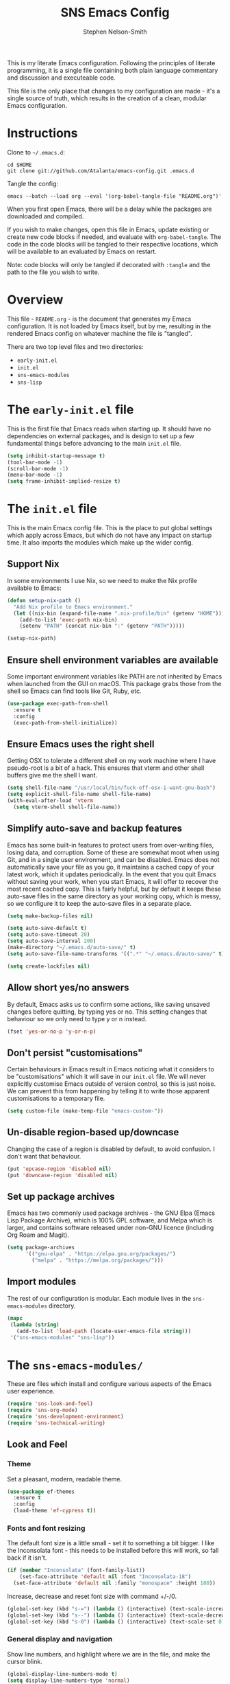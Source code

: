 #+TITLE: SNS Emacs Config
#+AUTHOR: Stephen Nelson-Smith

This is my literate Emacs configuration. Following the principles of literate programming, it is a single file containing both plain language commentary and discussion and executeable code.

This file is the only place that changes to my configuration are made - it's a single source of truth, which results in the creation of a clean, modular Emacs configuration.

* Instructions

Clone to =~/.emacs.d=:

#+BEGIN_EXAMPLE
cd $HOME
git clone git://github.com/Atalanta/emacs-config.git .emacs.d
#+END_EXAMPLE

Tangle the config:

#+begin_example
emacs --batch --load org --eval '(org-babel-tangle-file "README.org")'
#+end_example

When you first open Emacs, there will be a delay while the packages are downloaded and compiled.

If you wish to make changes, open this file in Emacs, update existing or create new code blocks if needed, and evaluate with =org-babel-tangle=. The code in the code blocks will be tangled to their respective locations, which will be available to an evaluated by Emacs on restart.

Note: code blocks will only be tangled if decorated with =:tangle= and the path to the file you wish to write.

* Overview

This file - =README.org= - is the document that generates my Emacs configuration. It is not loaded by Emacs itself, but by me, resulting in the rendered Emacs config on whatever machine the file is "tangled".

There are two top level files and two directories:

- =early-init.el=
- =init.el=
- =sns-emacs-modules=
- =sns-lisp=

* The ~early-init.el~ file

This is the first file that Emacs reads when starting up. It should have no dependencies on external packages, and is design to set up a few fundamental things before advancing to the main ~init.el~ file.

#+begin_src emacs-lisp :tangle "early-init.el"
  (setq inhibit-startup-message t)
  (tool-bar-mode -1)
  (scroll-bar-mode -1)
  (menu-bar-mode -1)
  (setq frame-inhibit-implied-resize t)
#+end_src

* The ~init.el~ file

This is the main Emacs config file. This is the place to put global settings which apply across Emacs, but which do not have any impact on startup time. It also imports the modules which make up the wider config.

** Support Nix
In some environments I use Nix, so we need to make the Nix profile available to Emacs:

#+begin_src emacs-lisp :tangle "init.el"
(defun setup-nix-path ()
  "Add Nix profile to Emacs environment."
  (let ((nix-bin (expand-file-name ".nix-profile/bin" (getenv "HOME"))))
    (add-to-list 'exec-path nix-bin)
    (setenv "PATH" (concat nix-bin ":" (getenv "PATH")))))

(setup-nix-path)
#+end_src

** Ensure shell environment variables are available

Some important environment variables like PATH are not inherited by Emacs when launched from the GUI on macOS. This package grabs those from the shell so Emacs can find tools like Git, Ruby, etc.


#+begin_src emacs-lisp :tangle "init.el"
(use-package exec-path-from-shell
  :ensure t
  :config
  (exec-path-from-shell-initialize))
#+end_src

** Ensure Emacs uses the right shell

Getting OSX to tolerate a different shell on my work machine where I have pseudo-root is a bit of a hack. This ensures that vterm and other shell buffers give me the shell I want.

#+begin_src emacs-lisp :tangle "init.el"
  (setq shell-file-name "/usr/local/bin/fuck-off-osx-i-want-gnu-bash")
  (setq explicit-shell-file-name shell-file-name)
  (with-eval-after-load 'vterm
    (setq vterm-shell shell-file-name))
#+end_src

** Simplify auto-save and backup features
Emacs has some built-in features to protect users from over-writing files, losing data, and corruption. Some of these are somewhat moot when using Git, and in a single user environment, and can be disabled. Emacs does not automatically save your file as you go, it maintains a cached copy of your latest work, which it updates periodically. In the event that you quit Emacs without saving your work, when you start Emacs, it will offer to recover the most recent cached copy. This is fairly helpful, but by default it keeps these auto-save files in the same directory as your working copy, which is messy, so we configure it to keep the auto-save files in a separate place.

#+begin_src emacs-lisp :tangle "init.el"
(setq make-backup-files nil)

(setq auto-save-default t)
(setq auto-save-timeout 20)
(setq auto-save-interval 200)
(make-directory "~/.emacs.d/auto-save/" t)
(setq auto-save-file-name-transforms '((".*" "~/.emacs.d/auto-save/" t)))

(setq create-lockfiles nil)
#+end_src

** Allow short yes/no answers
By default, Emacs asks us to confirm some actions, like saving unsaved changes before quitting, by typing yes or no. This setting changes that behaviour so we only need to type y or n instead.

#+begin_src emacs-lisp :tangle "init.el"
  (fset 'yes-or-no-p 'y-or-n-p)
#+end_src

** Don't persist "customisations"
Certain behaviours in Emacs result in Emacs noticing what it considers to be "customisations" which it will save in our ~init.el~ file. We will never explicitly customise Emacs outside of version control, so this is just noise. We can prevent this from happening by telling it to write those apparent customisations to a temporary file.

#+begin_src emacs-lisp :tangle "init.el"
(setq custom-file (make-temp-file "emacs-custom-"))
#+end_src

** Un-disable region-based up/downcase

Changing the case of a region is disabled by default, to avoid confusion. I don't want that behaviour.

#+begin_src emacs-lisp :tangle "init.el"
(put 'upcase-region 'disabled nil)
(put 'downcase-region 'disabled nil)
#+end_src


** Set up package archives
Emacs has two commonly used package archives - the GNU Elpa (Emacs Lisp Package Archive), which is 100% GPL software, and Melpa which is larger, and contains software released under non-GNU licence (including Org Roam and Magit).

#+begin_src emacs-lisp :tangle "init.el"
(setq package-archives
      '(("gnu-elpa" . "https://elpa.gnu.org/packages/")
        ("melpa" . "https://melpa.org/packages/")))
#+end_src

** Import modules
The rest of our configuration is modular. Each module lives in the ~sns-emacs-modules~ directory.

#+begin_src emacs-lisp :tangle "init.el"
  (mapc
   (lambda (string)
     (add-to-list 'load-path (locate-user-emacs-file string)))
   '("sns-emacs-modules" "sns-lisp"))
#+end_src

* The ~sns-emacs-modules/~

These are files which install and configure various aspects of the Emacs user experience.

#+begin_src emacs-lisp :tangle "init.el"
  (require 'sns-look-and-feel)
  (require 'sns-org-mode)
  (require 'sns-development-environment)
  (require 'sns-technical-writing)
#+end_src

** Look and Feel

*** Theme

Set a pleasant, modern, readable theme.

#+begin_src emacs-lisp :tangle "sns-emacs-modules/sns-look-and-feel.el" :mkdirp yes
(use-package ef-themes
  :ensure t
  :config
  (load-theme 'ef-cypress t))
#+end_src

*** Fonts and font resizing
The default font size is a little small - set it to something a bit bigger. I like the Inconsolata font - this needs to be installed before this will work, so fall back if it isn't.

#+begin_src emacs-lisp :tangle "sns-emacs-modules/sns-look-and-feel.el" :mkdirp yes
(if (member "Inconsolata" (font-family-list))
    (set-face-attribute 'default nil :font "Inconsolata-18")
  (set-face-attribute 'default nil :family "monospace" :height 180))
#+end_src
Increase, decrease and reset font size with command +/-/0.

#+begin_src emacs-lisp :tangle "sns-emacs-modules/sns-look-and-feel.el"
  (global-set-key (kbd "s-=") (lambda () (interactive) (text-scale-increase 1)))
  (global-set-key (kbd "s--") (lambda () (interactive) (text-scale-decrease 1)))
  (global-set-key (kbd "s-0") (lambda () (interactive) (text-scale-set 0)))
#+end_src

*** General display and navigation
Show line numbers, and highlight where we are in the file, and make the cursor blink.

#+begin_src emacs-lisp :tangle "sns-emacs-modules/sns-look-and-feel.el"
  (global-display-line-numbers-mode t)
  (setq display-line-numbers-type 'normal)
  (column-number-mode t)
  (global-hl-line-mode t)
  (blink-cursor-mode t)
#+end_src

*** Some buffers should not have line numbers

#+begin_src emacs-lisp :tangle "sns-emacs-modules/sns-look-and-feel.el"
(dolist (mode '(help-mode
                helpful-mode
                messages-buffer-mode
                eshell-mode
                shell-mode
                term-mode
                vterm-mode
                cider-repl-mode
                completion-list-mode))
  (add-hook (intern (concat (symbol-name mode) "-hook"))
            (lambda () (display-line-numbers-mode 0))))
#+end_src

*** Run in fullscreen by default
When Emacs starts up, you can set the size of the "frame" (the window in which Emacs runs). I like to operate in full screen, and have the option to toggle that on and off.

#+begin_src emacs-lisp :tangle "sns-emacs-modules/sns-look-and-feel.el"
  (set-frame-parameter nil 'fullscreen 'fullboth)
  (set-frame-parameter nil 'fullscreen nil)
  (global-set-key (kbd "C-c f") #'toggle-frame-fullscreen)
#+end_src

*** Minibuffer and navigation
Use a modern mini-buffer and navigation framework:

#+begin_src emacs-lisp :tangle "sns-emacs-modules/sns-look-and-feel.el"
  (use-package vertico
    :ensure t
    :init
    (vertico-mode))

  (use-package vertico-directory
    :ensure t
    :after vertico
    :bind (:map vertico-map
		("DEL" . vertico-directory-delete-char)
		("M-DEL" . vertico-directory-delete-word)))

  (use-package marginalia
    :ensure t
    :after vertico
    :init
    (marginalia-mode))

  (use-package orderless
    :ensure t
    :config
    (setq completion-styles '(orderless)))
#+end_src

*** Make available

#+begin_src emacs-lisp :tangle "sns-emacs-modules/sns-look-and-feel.el"
(provide 'sns-look-and-feel)
#+end_src
** Org Mode
I use Org Mode as the cockpit of my life - I maintain my work and personal journals, any writing projects, and this literate config using Org Mode. I also use Org Mode for managing my ongoing commitments, both personally and professionally.

*** Templates

Org Tempo provides short cuts and templates for creating blocks. I use an Emacs Lisp template, since I frequently write Lisp in Org Mode, either for experimentation purposes, or as part of this config.

#+begin_src emacs-lisp :tangle "sns-emacs-modules/sns-org-mode.el"
  (defun setup-structure-templates ()
    (require 'org-tempo)
    (add-to-list 'org-structure-template-alist '("el" . "src emacs-lisp")))
#+end_src

*** GTD
I use Org Mode to implement the principles and practices of GTD.

**** Workflow
I don't like the default metaphore of "todos", preferring the idea of *outcomes* (which map onto GTD open loops or projects) and *actions*. I consider *follow up* to be a specific kind of action, rather than a context of "waiting for". I also log the time at which a task enters the completion state, for future records/analysis.

#+begin_src emacs-lisp :tangle "sns-emacs-modules/sns-org-mode.el"
  (defun setup-gtd-flow ()
    (setq org-todo-keywords '((sequence "OUTCOME" "ACTION" "FU" "|" "DONE"))
	  org-log-done 'time))
#+end_src

**** Capture

I keep all my GTD projects and actions in a single file:

#+begin_src emacs-lisp :tangle "sns-emacs-modules/sns-org-mode.el"
  (setq org-default-notes-file "~/journal/gtd.org")
#+end_src

I use two capture templates, one for *action* and one for *outcome*:

#+begin_src emacs-lisp :tangle "sns-emacs-modules/sns-org-mode.el"
    (defvar sns-open-loop-content
      "* OUTCOME %?\n:PROPERTIES:\n:CREATED: %U\n:WHY:\n:VALUES:\n:SUCCESS:\n:END:\n")
    (defvar sns-next-action-content
      "** ACTION %?\n:PROPERTIES:\n:CREATED: %U\n:END:\n")
    (defun template-content ()
      (setq open-loop-content sns-open-loop-content
	    next-action-content sns-next-action-content))
#+end_src

The action template requires that I navigate to the outcome under which I want to put the action, so we have a function to set that location.

#+begin_src emacs-lisp :tangle "sns-emacs-modules/sns-org-mode.el"
  (defun org-capture-next-action-location ()
    "Open the default notes file and move cursor to the desired parent heading for the next action."
    (find-file org-default-notes-file)
    (org-goto))
#+end_src

#+begin_src emacs-lisp :tangle "sns-emacs-modules/sns-org-mode.el"
  (defun setup-capture-templates ()
    "Configure org capture templates for GTD workflow."
    (setq org-capture-templates
	 `(("l" "Open Loop" entry
	    (file ,org-default-notes-file)
	    ,open-loop-content)
	   ("n" "Next Action" entry
	    (function org-capture-next-action-location)
	    ,next-action-content))))
#+end_src

**** Agenda
I have a few agenda files:

- =journal.org= - this is my daily journal of notes and thoughts.
- =gtd.org= - this is where the list of outcomes and actions belong.
- =habits.org= - [experimental] a place to track habits I wish to develop.
- =1-1s.org= - my schedule of 1:1 meetings and skip level meetings.

These all live in a single, private Git repo, for backup, versioning, and portablity.

#+begin_src emacs-lisp :tangle "sns-emacs-modules/sns-org-mode.el"
  (defun setup-agenda-files ()
  "Set up Org agenda files."
  (setq org-agenda-files '("~/journal/journal.org"
                           "~/journal/gtd.org"
                           "~/journal/habits.org"
                           "~/journal/1-1s.org")))
#+end_src

I have two main views I use daily:

- Actions - what next physical actions could I do that would move a project forwards
- Outcomes - what projects do I have on my radar

And for weekly review purposes I also have:

- Outcomes without actions - are there any projects for which I have not yet agreed a next action?
- Someday/Maybe - projects I might like to do, but to which I have no current commitment

To facilitate these views, I have a helper function that detects if an outcome has an action

#+begin_src emacs-lisp :tangle "sns-emacs-modules/sns-org-mode.el"
(defun skip-if-has-action ()
  "Skip subtrees with a TODO keyword of 'ACTION'."
  (org-agenda-skip-subtree-if 'todo '("ACTION")))
#+end_src

And I filter out by default any headlines with the tag =someday=

#+begin_src emacs-lisp :tangle "sns-emacs-modules/sns-org-mode.el"
  (setq org-agenda-tag-filter-preset '("-someday")) 
#+end_src

The custom commands:

#+begin_src emacs-lisp :tangle "sns-emacs-modules/sns-org-mode.el"
  (setq org-agenda-custom-commands
        '(("a" "Actions" todo "ACTION")
          ("o" "Outcomes" todo "OUTCOME")
          ("n" "Outcomes without actions"
           todo "OUTCOME"
           ((org-agenda-skip-function #'skip-if-has-action)))
          ("s" "Someday/Maybe"
           tags-todo "+someday"
           ((org-agenda-tag-filter-preset nil)))))
#+end_src
**** Habits

I'm experimenting with using Org Habit to keep on top of things I need to do regularly.

#+begin_src emacs-lisp :tangle "sns-emacs-modules/sns-org-mode.el"
(defun setup-org-habit ()
  "Setup org-habit module and ensure it's loaded."
  (require 'org-habit)
  (setq org-modules (append org-modules '(org-habit))))
#+end_src

*** Bring it all together 

I use the common community bindings for capture and agenda. Visual line mode ensures that long lines wrap on the screen, at word boundaries. 

#+begin_src emacs-lisp :tangle "sns-emacs-modules/sns-org-mode.el"
  (use-package org
    :ensure nil
    :bind (("C-c c" . org-capture)
	   ("C-c a" . org-agenda))
    :hook (org-mode . visual-line-mode)
    :config
    (setup-structure-templates)
    (setup-gtd-flow)
    (setup-agenda-files)
    (template-content)
    (setup-capture-templates)
    (setup-org-habit)
    )
#+end_src

*** Arbitrary Queries
=org-ql= is a powerful query language for Org files - I'm experimenting with it - it could end up replacing some of my agenda views.

#+begin_src emacs-lisp :tangle "sns-emacs-modules/sns-org-mode.el"
  (use-package org-ql
    :ensure t
    :config
    (setq org-ql-search-directories (org-agenda-files)))
#+end_src

*** Make available

#+begin_src emacs-lisp :tangle "sns-emacs-modules/sns-org-mode.el"
(provide 'sns-org-mode)
#+end_src
** Development Environment

I use Emacs as my primary development environment - this sets up language support and tooling for the languages I use most.

*** Lisp

Naturally as an Emacs user, one of the most common  languages I work in is Emacs Lisp. I also use Clojure extensively.

Both benefit from augmented paren support:

#+begin_src emacs-lisp :tangle "sns-emacs-modules/sns-development-environment.el" :mkdirp yes
  (show-paren-mode t)

  (use-package paredit
    :ensure t
    :hook ((emacs-lisp-mode
	    clojure-mode
	    lisp-mode) . paredit-mode))

  (use-package rainbow-delimiters
    :ensure t
    :hook ((emacs-lisp-mode
	    clojure-mode
	    lisp-mode) . rainbow-delimiters-mode))
#+end_src

**** Clojure

Clojure is one of my main languages. Emacs has superb support for Clojure, and is one argument for using it as my editor of choice.

We install Clojure mode, and associate it with Clojure, Clojurescript and EDN files.

I like to use Speclj for BDD, so we need to update the mode to understand that the BDD words are actually functions.


#+begin_src emacs-lisp :tangle "sns-emacs-modules/sns-development-environment.el" :mkdirp yes
  (use-package clojure-mode
    :ensure t
    :mode (("\\.clj\\'" . clojure-mode)
	   ("\\.cljs\\'" . clojure-mode)
	   ("\\.edn\\'" . clojure-mode))
    :config
  (setq clojure-indent-style 'always-align
        clojure-align-forms-automatically t
        indent-tabs-mode nil)
  (put 'describe 'clojure-indent-function 'defun)
  (put 'context  'clojure-indent-function 'defun)
  (put 'it       'clojure-indent-function 'defun))
#+end_src

Cider is the leading REPL, against which all others are compared:

#+begin_src emacs-lisp:tangle "sns-emacs-modules/sns-development-environment.el" :mkdirp yes
(use-package cider
  :ensure t
  :hook (clojure-mode . cider-mode))
#+end_src

LSP (Language Server Protocol) gives Emacs modern IDE functionality for refactoring, documentation, and error finding.

#+begin_src emacs-lisp :tangle "sns-emacs-modules/sns-development-environment.el" :mkdirp yes
  (use-package lsp-mode
    :ensure t
    :hook ((clojure-mode . lsp)
	   (clojurescript-mode . lsp))
    :commands lsp)

  (use-package lsp-ui
  :ensure t)
#+end_src

Treesitter gives fast, accurate syntax parsing, offering flawless syntax highlighting, structural navigation, and context-aware editing features.

#+begin_src emacs-lisp :tangle "sns-emacs-modules/sns-development-environment.el" :mkdirp yes
(use-package tree-sitter
  :ensure t
  :hook (clojure-mode . tree-sitter-mode))

(use-package tree-sitter-langs
  :ensure t)
#+end_src

*** Magit

Magit is a very powerful and pleasant to use interface for Git.

#+begin_src emacs-lisp :tangle "sns-emacs-modules/sns-development-environment.el" :mkdirp yes
    (use-package magit
      :ensure t)
#+end_src

*** Nix
#+begin_src emacs-lisp
  (use-package nix-mode
    :ensure t
    :mode "\\.nix\\'")

  (use-package ob-nix
    :ensure t)

  (setq org-src-lang-modes
	(append org-src-lang-modes '(("nix" . nix))))
#+end_src

*** HCL
We need to be able to hack on HCL, even though it is nasty.
#+begin_src emacs-lisp :tangle "sns-emacs-modules/sns-development-environment.el" :mkdirp yes
      (use-package hcl-mode
	:ensure t
	:mode ("\\.hcl\\'" "\\.tf\\'"))
#+end_src

*** Containers

Docker is a thing.

#+begin_src emacs-lisp :tangle "sns-emacs-modules/sns-development-environment.el" :mkdirp yes
  (use-package dockerfile-mode
    :ensure t)
#+end_src

#+begin_src emacs-lisp
  (use-package yaml-mode
    :ensure t)
#+end_src
#+RESULTS:



*** Rust, Golang and Clojure Modes

#+begin_src emacs-lisp :tangle "sns-emacs-modules/sns-development-environment.el" :mkdirp yes
  (dolist (package '(go-mode rust-mode clojure-mode))
    (unless (package-installed-p package)
      (package-refresh-contents)
      (package-install package)))

  (add-to-list 'auto-mode-alist '("\\.go\\'" . go-mode))
  (add-to-list 'auto-mode-alist '("\\.rs\\'" . rust-mode))
  (add-to-list 'auto-mode-alist '("\\.clj\\'" . clojure-mode))
  (add-to-list 'auto-mode-alist '("\\.cljs\\'" . clojure-mode))
  (add-to-list 'auto-mode-alist '("\\.edn\\'" . clojure-mode))
#+end_src


*** Make available

#+begin_src emacs-lisp :tangle "sns-emacs-modules/sns-development-environment.el"
(provide 'sns-development-environment)
#+end_src
** Technical Writing
*** Markdown
#+begin_src emacs-lisp :tangle "sns-emacs-modules/sns-technical-writing.el"
  (use-package markdown-mode
    :ensure t
    :hook (markdown-mode . visual-line-mode))
#+end_src

*** Find and show double spaces

I (and some others) am trying to get rid of my habit of inserting double spaces after full stops. Having a minor mode to highlight them is quite a handy way to catch them!

#+begin_src emacs-lisp :tangle "sns-emacs-modules/sns-technical-writing.el"
(define-minor-mode highlight-double-spaces-mode
  "Minor mode for highlighting double spaces using theme-defined colors."
  :lighter " DSpaces"
  :global nil
  :init-value nil
  (if highlight-double-spaces-mode
      (progn
        (font-lock-add-keywords nil '(("  +" 0 'highlight t)))
        (font-lock-flush)
        (font-lock-ensure))
    (progn
      (font-lock-remove-keywords nil '(("  +" 0 'highlight t)))
      (font-lock-flush)
      (font-lock-ensure))))
#+end_src

#+begin_src emacs-lisp :tangle "sns-emacs-modules/sns-technical-writing.el"
  (use-package ox-reveal)
  (use-package htmlize)
#+end_src

#+RESULTS:

*** Make available
#+begin_src emacs-lisp :tangle "sns-emacs-modules/sns-technical-writing.el"
(provide 'sns-technical-writing)
#+end_src
** Emacs Lisp Functions
This is where I keep handy functions that I have written or come across.

#+begin_src emacs-lisp :tangle "init.el"
  (require 'sns-functions)
#+end_src

*** Change themes cleanly
#+begin_src emacs-lisp :tangle "sns-lisp/sns-functions.el" :mkdirp yes
  (defun reset-themes-and-load (theme)
    "Disable all themes and load THEME without altering custom faces."
    (interactive
     (list (intern (completing-read "Load theme: " (custom-available-themes)))))
    (mapc #'disable-theme custom-enabled-themes)
    (load-theme theme t))
#+end_src
*** Create a checkbox
#+begin_src emacs-lisp :tangle "sns-lisp/sns-functions.el" :mkdirp yes
(defun create-checkbox ()
  "Turn the current line into a checkbox or remove the checkbox."
  (interactive)
  (beginning-of-line)
  (if (looking-at "^- \\[ \\]")
      (replace-match "")
    (insert "- [ ] ")))
#+end_src

*** Inserting the date
#+begin_src emacs-lisp :tangle "sns-lisp/sns-functions.el" :mkdirp yes
(defun sns-insert-journal-heading ()
  "Insert a level 2 Org heading with the current date."
  (interactive)
  (insert (format "** %s\n" (format-time-string "%A %d %B %Y"))))
#+end_src
*** Rename file and buffer
#+begin_src emacs-lisp :tangle "sns-lisp/sns-functions.el" :mkdirp yes
  (defun sns-rename-file-and-buffer ()
    "Rename the file visited by the current buffer and update the buffer to visit the renamed file.
  Prompts for a new name and handles version-controlled files appropriately. If the buffer is not
  visiting a file, signals an error. Ensures the buffer is updated after renaming."
    (interactive)
    (let ((filename (buffer-file-name)))
      (unless (and filename (file-exists-p filename))
	(user-error "Buffer is not visiting a file"))
      (let ((new-name (read-file-name "New name: " filename)))
	(if (vc-backend filename)
	    ;; Use version control rename if the file is under version control.
	    (vc-rename-file filename new-name)
	  ;; Rename file normally and update buffer.
	  (progn
	    (rename-file filename new-name t)
	    (set-visited-file-name new-name t t))))))
#+end_src

*** Reader view for org mode

Quite often for my journal, I want the typing/reading environment to be a bit more attuned to reading/writing, rather than writing software. I find wider margins, a bit more line spacing, and hiding line numbers is very effective for this. This function toggles that view.

#+begin_src emacs-lisp :tangle "sns-lisp/sns-functions.el" :mkdirp yes
(use-package visual-fill-column
  :ensure t
  :config
  (setq-default visual-fill-column-center-text t)

  (defun sns-toggle-readable-view ()
    "Toggle a 'readable' view with centered text, wider margins, and hidden line numbers."
    (interactive)
    (if (bound-and-true-p visual-fill-column-mode)
        (progn
          (visual-fill-column-mode -1)
          (setq line-spacing nil)
          (display-line-numbers-mode 1)
          (message "Readable view disabled"))
      (progn
        (setq visual-fill-column-width 80)
        (setq visual-fill-column-center-text t)
        (setq line-spacing 0.3)
        (display-line-numbers-mode -1)
        (visual-fill-column-mode 1)
        (message "Readable view enabled")))))
#+end_src

*** Make available

#+begin_src emacs-lisp :tangle "sns-lisp/sns-functions.el" :mkdirp yes
(provide 'sns-functions)
#+end_src

#+RESULTS:
: sns-functions
